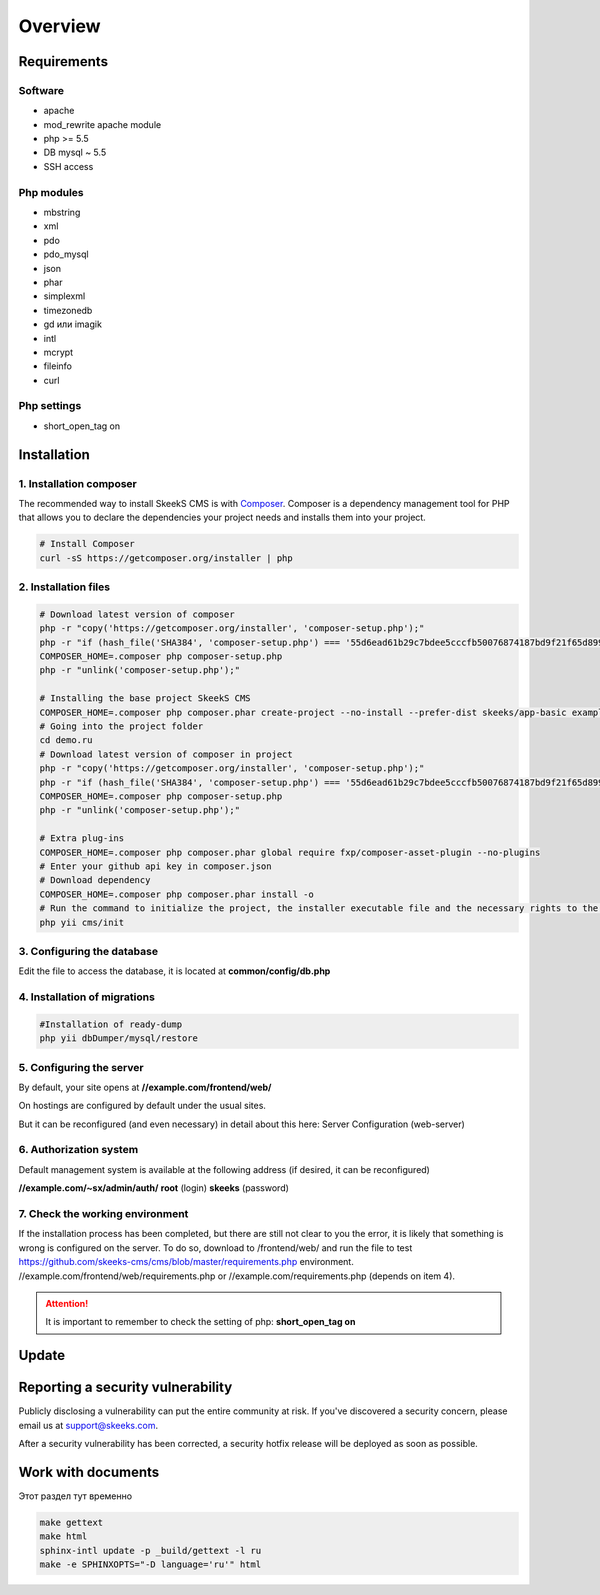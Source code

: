 ========
Overview
========

Requirements
============

Software
~~~~~~~~~~~
* apache
* mod_rewrite apache module
* php >= 5.5
* DB mysql ~ 5.5
* SSH access

Php modules
~~~~~~~~~~~~~
* mbstring
* xml
* pdo
* pdo_mysql
* json
* phar
* simplexml
* timezonedb
* gd или imagik
* intl
* mcrypt
* fileinfo
* curl

Php settings
~~~~~~~~~~~~~~~~
* short_open_tag on

.. _installation:


Installation
============

1. Installation composer
~~~~~~~~~~~~~~~~~~~~~~~~~

The recommended way to install SkeekS CMS is with
`Composer <http://getcomposer.org>`_. Composer is a dependency management tool
for PHP that allows you to declare the dependencies your project needs and
installs them into your project.

.. code-block:: bash

    # Install Composer
    curl -sS https://getcomposer.org/installer | php


2. Installation files
~~~~~~~~~~~~~~~~~~~~~~

.. code-block:: bash

    # Download latest version of composer
    php -r "copy('https://getcomposer.org/installer', 'composer-setup.php');"
    php -r "if (hash_file('SHA384', 'composer-setup.php') === '55d6ead61b29c7bdee5cccfb50076874187bd9f21f65d8991d46ec5cc90518f447387fb9f76ebae1fbbacf329e583e30') { echo 'Installer verified'; } else { echo 'Installer corrupt'; unlink('composer-setup.php'); } echo PHP_EOL;"
    COMPOSER_HOME=.composer php composer-setup.php
    php -r "unlink('composer-setup.php');"

    # Installing the base project SkeekS CMS
    COMPOSER_HOME=.composer php composer.phar create-project --no-install --prefer-dist skeeks/app-basic example.com
    # Going into the project folder
    cd demo.ru
    # Download latest version of composer in project
    php -r "copy('https://getcomposer.org/installer', 'composer-setup.php');"
    php -r "if (hash_file('SHA384', 'composer-setup.php') === '55d6ead61b29c7bdee5cccfb50076874187bd9f21f65d8991d46ec5cc90518f447387fb9f76ebae1fbbacf329e583e30') { echo 'Installer verified'; } else { echo 'Installer corrupt'; unlink('composer-setup.php'); } echo PHP_EOL;"
    COMPOSER_HOME=.composer php composer-setup.php
    php -r "unlink('composer-setup.php');"

    # Extra plug-ins
    COMPOSER_HOME=.composer php composer.phar global require fxp/composer-asset-plugin --no-plugins
    # Enter your github api key in composer.json
    # Download dependency
    COMPOSER_HOME=.composer php composer.phar install -o
    # Run the command to initialize the project, the installer executable file and the necessary rights to the directory
    php yii cms/init


3. Configuring the database
~~~~~~~~~~~~~~~~~~~~~~~~~~~~


Edit the file to access the database, it is located at **common/config/db.php**

4. Installation of migrations
~~~~~~~~~~~~~~~~~~~~~~~~~~~~~~

.. code-block:: bash

    #Installation of ready-dump
    php yii dbDumper/mysql/restore


5. Configuring the server
~~~~~~~~~~~~~~~~~~~~~~~~~~~~

By default, your site opens at **//example.com/frontend/web/**

On hostings are configured by default under the usual sites.

But it can be reconfigured (and even necessary) in detail about this here: Server Configuration (web-server)


6. Authorization system
~~~~~~~~~~~~~~~~~~~~~~~~~~~~
Default management system is available at the following address (if desired, it can be reconfigured)

**//example.com/~sx/admin/auth/**
**root** (login)
**skeeks** (password)

7. Check the working environment
~~~~~~~~~~~~~~~~~~~~~~~~~~~~~~~~

If the installation process has been completed, but there are still not clear to you the error, it is likely that something is wrong is configured on the server.
To do so, download to /frontend/web/ and run the file to test https://github.com/skeeks-cms/cms/blob/master/requirements.php environment.
//example.com/frontend/web/requirements.php or //example.com/requirements.php (depends on item 4).

.. attention::

    It is important to remember to check the setting of php: **short_open_tag on**


Update
============


Reporting a security vulnerability
==================================
Publicly disclosing a vulnerability can put the entire community at risk. If
you've discovered a security concern, please email us at
support@skeeks.com.

After a security vulnerability has been corrected, a security hotfix release will
be deployed as soon as possible.


Work with documents
==================================

Этот раздел тут временно

.. code-block:: bash

    make gettext
    make html
    sphinx-intl update -p _build/gettext -l ru
    make -e SPHINXOPTS="-D language='ru'" html